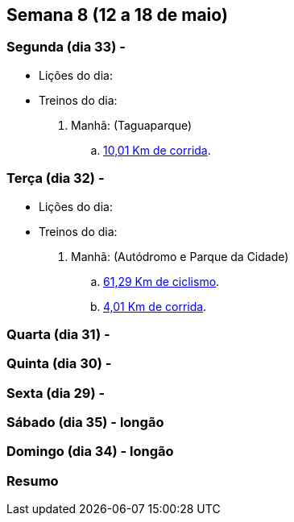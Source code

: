 == Semana 8 (12 a 18 de maio)

=== Segunda (dia 33) -

* Lições do dia:

* Treinos do dia:

. Manhã: (Taguaparque)
.. http://connect.garmin.com/activity/499085282[10,01 Km de corrida].

=== Terça (dia 32) -

* Lições do dia:

* Treinos do dia:

. Manhã: (Autódromo e Parque da Cidade)
.. http://connect.garmin.com/activity/499085299[61,29 Km de ciclismo].
.. http://connect.garmin.com/activity/499085315[4,01 Km de corrida].

=== Quarta (dia 31) -

=== Quinta (dia 30) -

=== Sexta (dia 29) -

=== Sábado (dia 35) - longão

=== Domingo (dia 34) - longão

=== Resumo

